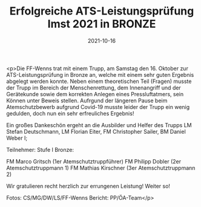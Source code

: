 #+TITLE: Erfolgreiche ATS-Leistungsprüfung Imst 2021 in BRONZE
#+DATE: 2021-10-16
#+FACEBOOK_URL: https://facebook.com/ffwenns/posts/6375216889220049

<p>Die FF-Wenns trat mit einem Trupp, am Samstag den 16. Oktober zur ATS-Leistungsprüfung in Bronze an, welche mit einem sehr guten Ergebnis abgelegt werden konnte. Neben einem theoretischen Teil (Fragen) musste der Trupp im Bereich der Menschenrettung, dem Innenangriff und der Gerätekunde sowie dem korrekten Anlegen eines Pressluftatmers, sein Können unter Beweis stellen. Aufrgund der längeren Pause beim Atemschutzbewerb aufgrund Covid-19 musste leider der Trupp ein wenig gedulden, doch nun ein sehr erfreuliches Ergebnis! 

Ein großes Dankeschön ergeht an die Ausbilder und Helfer des Trupps LM Stefan Deutschmann, LM Florian Eiter, FM Christopher Sailer, BM Daniel Weber I;

Teilnehmer:
Stufe I Bronze:

FM Marco Gritsch (1er Atemschutztruppführer)
FM Philipp Dobler (2er Atemschutztruppmann 1)
FM Mathias Kirschner (3er Atemschutztruppmann 2)

Wir gratulieren recht herzlich zur errungenen Leistung! Weiter so! 

Fotos: CS/MG/DW/LS/FF-Wenns
Bericht: PP/ÖA-Team</p>
